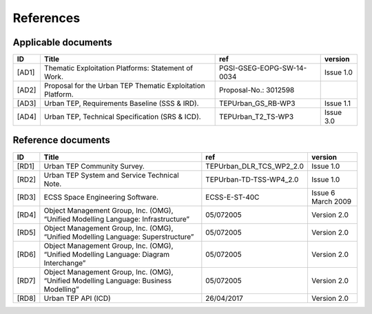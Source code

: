 References
----------

Applicable documents
^^^^^^^^^^^^^^^^^^^^

+----------+------------------------------------------------------------+---------------------------+-----------+
| ID       | Title                                                      | ref                       | version   |
+==========+============================================================+===========================+===========+
| .. _AD1: | Thematic Exploitation Platforms: Statement of Work.        | PGSI-GSEG-EOPG-SW-14-0034 | Issue 1.0 |
| [AD1]    |                                                            |                           |           |
+----------+------------------------------------------------------------+---------------------------+-----------+
| .. _AD2: | Proposal for the Urban TEP Thematic Exploitation Platform. | Proposal-No.: 3012598     |           |
| [AD2]    |                                                            |                           |           |
+----------+------------------------------------------------------------+---------------------------+-----------+
| .. _AD3: | Urban TEP, Requirements Baseline (SSS & IRD).              | TEPUrban_GS_RB-WP3        | Issue 1.1 |
| [AD3]    |                                                            |                           |           |
+----------+------------------------------------------------------------+---------------------------+-----------+
| .. _AD4: | Urban TEP, Technical Specification (SRS & ICD).            | TEPUrban_T2_TS-WP3        | Issue 3.0 |
| [AD4]    |                                                            |                           |           |
+----------+------------------------------------------------------------+---------------------------+-----------+

Reference documents
^^^^^^^^^^^^^^^^^^^


+----------+----------------------------------------------------------------------------------------+--------------------------+--------------------+
| ID       | Title                                                                                  | ref                      | version            |
+==========+========================================================================================+==========================+====================+
| .. _RD1: | Urban TEP Community Survey.                                                            | TEPUrban_DLR_TCS_WP2_2.0 | Issue 1.0          |
| [RD1]    |                                                                                        |                          |                    |
+----------+----------------------------------------------------------------------------------------+--------------------------+--------------------+
| .. _RD2: | Urban TEP System and Service Technical Note.                                           | TEPUrban-TD-TSS-WP4_2.0  | Issue 1.0          |
| [RD2]    |                                                                                        |                          |                    |
+----------+----------------------------------------------------------------------------------------+--------------------------+--------------------+
| .. _RD3: | ECSS Space Engineering Software.                                                       | ECSS-E-ST-40C            | Issue 6 March 2009 |
| [RD3]    |                                                                                        |                          |                    |
+----------+----------------------------------------------------------------------------------------+--------------------------+--------------------+
| .. _RD4: | Object Management Group, Inc. (OMG), “Unified Modelling Language: Infrastructure”      | 05/072005                | Version 2.0        |
| [RD4]    |                                                                                        |                          |                    |
+----------+----------------------------------------------------------------------------------------+--------------------------+--------------------+
| .. _RD5: | Object Management Group, Inc. (OMG), “Unified Modelling Language: Superstructure”      | 05/072005                | Version 2.0        |
| [RD5]    |                                                                                        |                          |                    |
+----------+----------------------------------------------------------------------------------------+--------------------------+--------------------+
| .. _RD6: | Object Management Group, Inc. (OMG), “Unified Modelling Language: Diagram Interchange” | 05/072005                | Version 2.0        |
| [RD6]    |                                                                                        |                          |                    |
+----------+----------------------------------------------------------------------------------------+--------------------------+--------------------+
| .. _RD7: | Object Management Group, Inc. (OMG), “Unified Modelling Language: Business Modelling”  | 05/072005                | Version 2.0        |
| [RD7]    |                                                                                        |                          |                    |
+----------+----------------------------------------------------------------------------------------+--------------------------+--------------------+
| .. _RD8: | Urban TEP API (ICD)                                                                    | 26/04/2017               | Version 2.0        |
| [RD8]    |                                                                                        |                          |                    |
+----------+----------------------------------------------------------------------------------------+--------------------------+--------------------+
